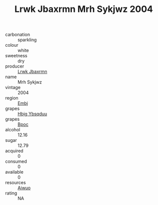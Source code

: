 :PROPERTIES:
:ID:                     1244467f-47f0-4e82-8e0d-0f4285d12cbc
:END:
#+TITLE: Lrwk Jbaxrmn Mrh Sykjwz 2004

- carbonation :: sparkling
- colour :: white
- sweetness :: dry
- producer :: [[id:a9621b95-966c-4319-8256-6168df5411b3][Lrwk Jbaxrmn]]
- name :: Mrh Sykjwz
- vintage :: 2004
- region :: [[id:fc068556-7250-4aaf-80dc-574ec0c659d9][Embj]]
- grapes :: [[id:61dd97ab-5b59-41cc-8789-767c5bc3a815][Hbjg Ybsqduu]]
- grapes :: [[id:3e7e650d-931b-4d4e-9f3d-16d1e2f078c9][Bpoc]]
- alcohol :: 12.16
- sugar :: 12.79
- acquired :: 0
- consumed :: 0
- available :: 0
- resources :: [[id:47e01a18-0eb9-49d9-b003-b99e7e92b783][Aiwuo]]
- rating :: NA


